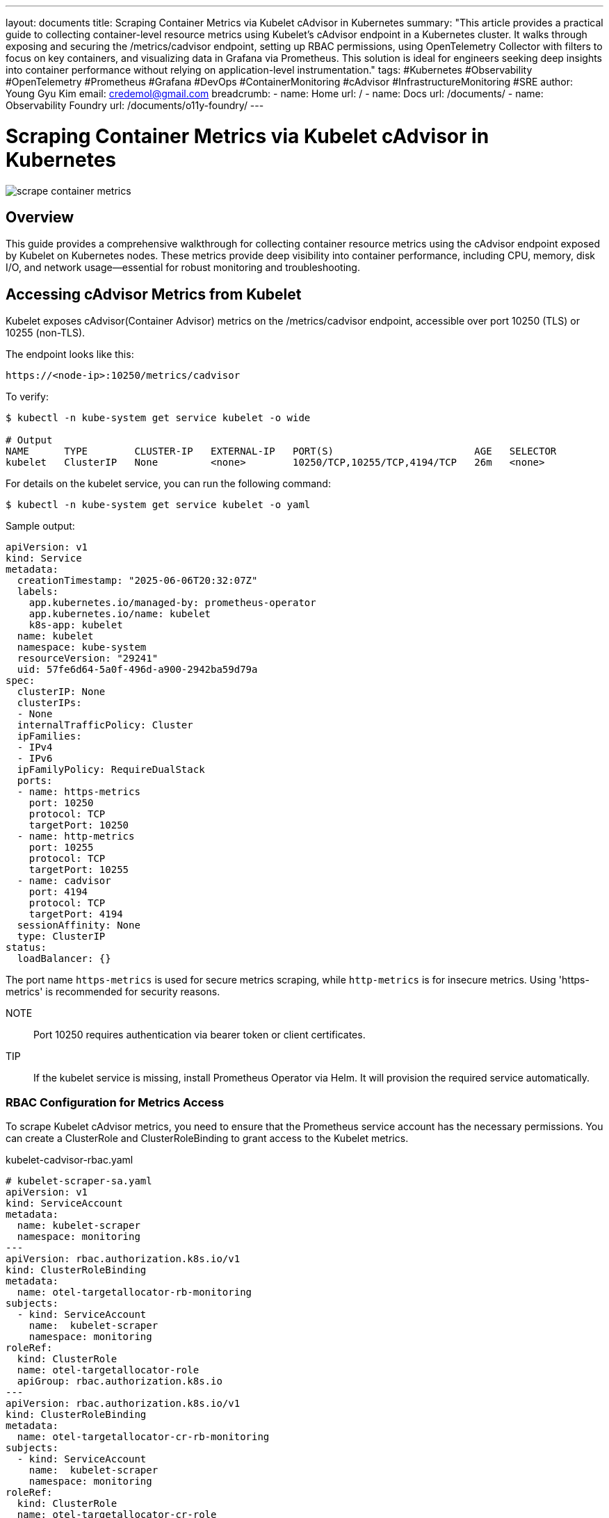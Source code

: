 ---
layout: documents
title: Scraping Container Metrics via Kubelet cAdvisor in Kubernetes
summary: "This article provides a practical guide to collecting container-level resource metrics using Kubelet’s cAdvisor endpoint in a Kubernetes cluster. It walks through exposing and securing the /metrics/cadvisor endpoint, setting up RBAC permissions, using OpenTelemetry Collector with filters to focus on key containers, and visualizing data in Grafana via Prometheus. This solution is ideal for engineers seeking deep insights into container performance without relying on application-level instrumentation."
tags: #Kubernetes #Observability #OpenTelemetry #Prometheus #Grafana #DevOps #ContainerMonitoring #cAdvisor #InfrastructureMonitoring #SRE
author: Young Gyu Kim
email: credemol@gmail.com
breadcrumb:
  - name: Home
    url: /
  - name: Docs
    url: /documents/
  - name: Observability Foundry
    url: /documents/o11y-foundry/
---

= Scraping Container Metrics via Kubelet cAdvisor in Kubernetes

:imagesdir: images

[.img-wide]
image::scrape-container-metrics.png[]

== Overview

This guide provides a comprehensive walkthrough for collecting container resource metrics using the cAdvisor endpoint exposed by Kubelet on Kubernetes nodes. These metrics provide deep visibility into container performance, including CPU, memory, disk I/O, and network usage—essential for robust monitoring and troubleshooting.

== Accessing cAdvisor Metrics from Kubelet

Kubelet exposes cAdvisor(Container Advisor) metrics on the /metrics/cadvisor endpoint, accessible over port 10250 (TLS) or 10255 (non-TLS).

The endpoint looks like this:
----
https://<node-ip>:10250/metrics/cadvisor
----

To verify:

[source,terminal]
----
$ kubectl -n kube-system get service kubelet -o wide

# Output
NAME      TYPE        CLUSTER-IP   EXTERNAL-IP   PORT(S)                        AGE   SELECTOR
kubelet   ClusterIP   None         <none>        10250/TCP,10255/TCP,4194/TCP   26m   <none>
----

For details on the kubelet service, you can run the following command:

[source,terminal]
----
$ kubectl -n kube-system get service kubelet -o yaml
----

Sample output:
[source,yaml]
----
apiVersion: v1
kind: Service
metadata:
  creationTimestamp: "2025-06-06T20:32:07Z"
  labels:
    app.kubernetes.io/managed-by: prometheus-operator
    app.kubernetes.io/name: kubelet
    k8s-app: kubelet
  name: kubelet
  namespace: kube-system
  resourceVersion: "29241"
  uid: 57fe6d64-5a0f-496d-a900-2942ba59d79a
spec:
  clusterIP: None
  clusterIPs:
  - None
  internalTrafficPolicy: Cluster
  ipFamilies:
  - IPv4
  - IPv6
  ipFamilyPolicy: RequireDualStack
  ports:
  - name: https-metrics
    port: 10250
    protocol: TCP
    targetPort: 10250
  - name: http-metrics
    port: 10255
    protocol: TCP
    targetPort: 10255
  - name: cadvisor
    port: 4194
    protocol: TCP
    targetPort: 4194
  sessionAffinity: None
  type: ClusterIP
status:
  loadBalancer: {}
----

The port name `https-metrics` is used for secure metrics scraping, while `http-metrics` is for insecure metrics. Using 'https-metrics' is recommended for security reasons.

NOTE:: Port 10250 requires authentication via bearer token or client certificates.

TIP:: If the kubelet service is missing, install Prometheus Operator via Helm. It will provision the required service automatically.


=== RBAC Configuration for Metrics Access

To scrape Kubelet cAdvisor metrics, you need to ensure that the Prometheus service account has the necessary permissions. You can create a ClusterRole and ClusterRoleBinding to grant access to the Kubelet metrics.

.kubelet-cadvisor-rbac.yaml
[source,yaml]
----
# kubelet-scraper-sa.yaml
apiVersion: v1
kind: ServiceAccount
metadata:
  name: kubelet-scraper
  namespace: monitoring
---
apiVersion: rbac.authorization.k8s.io/v1
kind: ClusterRoleBinding
metadata:
  name: otel-targetallocator-rb-monitoring
subjects:
  - kind: ServiceAccount
    name:  kubelet-scraper
    namespace: monitoring
roleRef:
  kind: ClusterRole
  name: otel-targetallocator-role
  apiGroup: rbac.authorization.k8s.io
---
apiVersion: rbac.authorization.k8s.io/v1
kind: ClusterRoleBinding
metadata:
  name: otel-targetallocator-cr-rb-monitoring
subjects:
  - kind: ServiceAccount
    name:  kubelet-scraper
    namespace: monitoring
roleRef:
  kind: ClusterRole
  name: otel-targetallocator-cr-role
  apiGroup: rbac.authorization.k8s.io

----

The Cluster Roles `otel-targetallocator-role` and `otel-targetallocator-cr-role` was covered in the previous documentation on link:https://nsalexamy.github.io/service-foundry/pages/documents/o11y-foundry/metrics-otel-collector/[Collecting Metrics using OpenTelemetry Collector and Visualizing them using Prometheus and Grafana on Kubernetes]

Apply it with:

[source,terminal]
----
$ kubectl create namespace monitoring
$ kubectl apply -f kubelet-cadvisor-rbac.yaml
----

=== Verifying Access to Kubelet cAdvisor Metrics

To access the Kubelet cAdvisor metrics, you can use the following command to retrieve the metrics directly from the Kubelet API. This requires that you have access to the Kubernetes cluster and the necessary permissions to read the Kubelet metrics.

Get Node IP addresses:
[source,terminal]
----
$ kubectl get nodes -o wide
----

Use the internal IP address of one of the nodes to access the Kubelet metrics. The Kubelet API is typically available at `https://<node-ip>:10250/metrics/cadvisor`.

Use busybox pod to access the Kubelet metrics. First, create a pod with the `kubelet-scraper` service account in the `monitoring` namespace. This pod will have the necessary permissions to access the Kubelet metrics.

[source,terminal]
----
$ kubectl run -i -t --rm busybox --image=busybox --restart=Never --overrides='{"spec": { "serviceAccountName": "kubelet-scraper" } }' -n monitoring
----

Now, you are inside the busybox pod. First, retrieve the bearer token for authentication:

.inside busybox pod
[source,terminal]
----
# TOKEN=$(cat /var/run/secrets/kubernetes.io/serviceaccount/token)

# echo $TOKEN
----

Now, you can use `wget` to access the Kubelet cAdvisor metrics endpoint. Replace `<node-ip>` with the actual Internal IP address of your Kubernetes node:

.inside busybox pod
[source,terminal]
----
$ wget --no-check-certificate --header="Authorization: Bearer $TOKEN" https://192.168.39.48:10250/metrics/cadvisor -O -
----

Example Output:
[source,terminal]
----
# HELP cadvisor_version_info A metric with a constant '1' value labeled by kernel version, OS version, docker version, cadvisor version & cadvisor revision.
# TYPE cadvisor_version_info gauge
cadvisor_version_info{cadvisorRevision="",cadvisorVersion="",dockerVersion="",kernelVersion="5.10.236-228.935.amzn2.x86_64",osVersion="Amazon Linux 2"} 1

// Kubelet cAdvisor metrics - omitted for brevity

# TYPE machine_swap_bytes gauge
machine_swap_bytes{boot_id="810cc739-14e6-4fd5-855b-545e7a2b7c48",machine_id="ec2333bbe85a7b8da257530bee8bab25",system_uuid="ec2333bb-e85a-7b8d-a257-530bee8bab25"} 0
-                    100% |*********************************************************************************************************************************************|  498k  0:00:00 ETA
written to stdout
----

It returns a large number of metrics related to container resource usage, such as CPU, memory, disk I/O, and network statistics. You can use these metrics to monitor the performance of your containers and troubleshoot issues.

In this example, we will use metrics filter to narrow down the metrics to a specific container, such as `otel-spring-example`, `react-o11y-app`, or 'cassandra'.

== OpenTelemetry Collector Configuration

This OpenTelemetry Collector configuration focuses on scraping Kubelet cAdvisor metrics. It includes the necessary receivers, processors, exporters, and service settings to collect and export Kubelet metrics.

Configure the collector to scrape and filter Kubelet metrics:

.kubelet-metrics-collector.yaml
[source,yaml]
----
apiVersion: opentelemetry.io/v1beta1
kind: OpenTelemetryCollector
metadata:
  name: kubelet-metrics
  namespace: monitoring

spec:
  image: otel/opentelemetry-collector-contrib:0.127.0 # 0.127.0 or later. latest is not recommended for production use.
  mode: statefulset
  serviceAccount: kubelet-scraper
  replicas: 1
  targetAllocator:
    enabled: true
    serviceAccount: kubelet-scraper
    prometheusCR:
      enabled: true
      serviceMonitorSelector:
        matchLabels:
          otel-collector: kubelet-metrics
      #podMonitorSelector: {}


  config:
    receivers:
      otlp:
        protocols:
          grpc:
            endpoint: 0.0.0.0:4317
          http:
            endpoint: 0.0.0.0:4318

      prometheus:
        config:
          ## <1>
          scrape_configs:
            - job_name: 'kubectl-metrics-collector-job'
              scrape_interval: 30s
              static_configs:
                - targets: ['0.0.0.0:8888']

    processors:
      ## <2>
      filter/metrics:
        metrics:
          include:
            match_type: regexp
            metric_names:
              - "^container_cpu.*"
              - "^container_memory_.*"
#            expressions:
#              - 'attributes["container"] == "react-o11y-app"'
#              - 'attributes["container"] == "otel-spring-example"'
#              - 'resource.container == "react-o11y-app"'
#              - 'resource.container == "otel-spring-example"'
      ## <3>
      filter/containers:
        error_mode: propagate
        metrics:
          datapoint:
            - |
              not ( attributes["container"] == "react-o11y-app"
                or attributes["container"] == "otel-spring-example"
                or attributes["container"] == "cassandra")
#            - 'Not HasAttrOnDatapoint("container", "react-o11y-app") or HasAttrOnDatapoint("container", "otel-spring-example")' # Filter by container attribute
#            - 'not (resource.attributes["container"] == "react-o11y-app")' # Exclude kubelet metrics
#            - 'resource.attributes["namespace"] =="kube-system"' # Filter by namespace
#            - 'resource.attributes["namespace"] =="default"' # Filter by namespace
#            - 'resource.attributes["namespace"] =="monitoring"' # Filter by namespace
#            - 'resource.attributes["namespace"] =="cert-manager"'
#            - 'resource.attributes["namespace"] =="keycloak"' # Filter by namespace
#            - 'resource.attributes["namespace"] =="kube-public"' # Filter by namespace
#            - 'resource.attributes["namespace"] =="kube-node-lease"' # Filter by namespace
#            - 'resource.attributes["namespace"] =="opentelemetry-operator-system"' # Filter by namespace
#            - 'resource.attributes["namespace"] =="service-foundry"'
#            - 'resource.attributes["namespace"] =="traefik"'# Filter by namespace and container

#          include:
#            match_type: expr
#            expressions:
#              - 'Label("container") == "react-o11y-app"' # Use OR within a single expression
#              - 'attributes["container"] == "react-o11y-app" or attributes["container"] == "otel-spring-example"' # Use OR within a single expression

    #              - 'resource.container == "kubelet"'
#              - 'resource.container == "kube-proxy"'

    exporters:
      debug:
        verbosity: detailed

      prometheus:
        endpoint: "0.0.0.0:8889"

    service:
      pipelines:
        metrics:
          receivers: [otlp, prometheus]
          processors: [filter/metrics, filter/containers]
          exporters: [debug, prometheus]



----
<1> Scrapes cAdvisor metrics via Prometheus receiver.
<2> Applies filtering to reduce data volume.
<3> Targets specific containers of interest.

For details on the OpenTelemetry Collector Filter processor, refer to the link:https://github.com/open-telemetry/opentelemetry-collector-contrib/tree/main/processor/filterprocessor[Filter Processor documentation].

Deploy with:

[source,terminal]
----
$ kubectl apply -f kubelet-metrics-collector.yaml
----

== Setting up a ServiceMonitor

Create a ServiceMonitor to instruct the OpenTelemetry Target Allocator:

.kubelet-cadvisor-servicemonitor.yaml
[source,yaml]
----
apiVersion: monitoring.coreos.com/v1
kind: ServiceMonitor
metadata:
  name: kubelet-cadvisor
  namespace: kube-system
  labels:
    otel-collector: kubelet-metrics
    metrics-unit: monitoring
    release: otel                    # should match your OTEL Target Allocator or Prometheus selector
spec:
  jobLabel: k8s-app
  selector:
    matchLabels:
      k8s-app: kubelet               # must match the label of the kubelet service
  namespaceSelector:
    matchNames:
      - kube-system
  endpoints:
    ## <1>
    - port: https-metrics
      scheme: https
      interval: 30s
      ## <2>
      path: /metrics/cadvisor
      tlsConfig:
        insecureSkipVerify: true
      ## <3>
      bearerTokenFile: /var/run/secrets/kubernetes.io/serviceaccount/token
----

<1> The https-metrics port is used for secure scraping of Kubelet metrics, while the http-metrics port is used for insecure scraping. The cadvisor port is specifically for cAdvisor metrics.
<2> The path is set to `/metrics/cadvisor`, which is the endpoint for Kubelet cAdvisor metrics.
<3> The `kubelet-scraper` service account is used to authenticate the scraping of Kubelet metrics. This service account should have the necessary permissions to access the Kubelet metrics endpoint.

Apply it:

[source,terminal]
----
$ kubectl apply -f kubelet-cadvisor-servicemonitor.yaml
----

== Merging Metrics into Prometheus

To forward these metrics to Prometheus:

.kubelet-metrics-scrape-config.yaml
[source,yaml]
----
apiVersion: monitoring.coreos.com/v1alpha1
kind: ScrapeConfig
metadata:
  name: kubelet-metrics-scrape-config
  namespace: o11y
#  namespace: monitoring
  labels:
    ## <1>
    prometheus: o11y-prometheus

spec:
  staticConfigs:
    - labels:
        job: kubelet-metrics-scrape-job
      targets:
#        - kubelet-metrics-collector:8889
        ## <2>
        - kubelet-metrics-collector.monitoring.svc:8889
----
<1> This label selector is used to identify the ScrapeConfig that can be used by Prometheus to scrape metrics from the Kubelet cAdvisor endpoint.
<2> The endpoint is the Prometheus exporter endpoint of the OpenTelemetry Collector that is scraping Kubelet cAdvisor metrics.


Apply the scraping configuration to Prometheus:
[source,terminal]
----
$ kubectl apply -f kubelet-metrics-scrape-config.yaml
----


== Visualizing with PromQL in Grafana

Sample PromQL:

.View container memory usage in Grafana
[source,promql]
----
container_memory_usage_bytes
----

.Grafana UI - Exploring Container Memory Usage
[.img-wide]
image::grafana-container-memory-usage.png[]

Note that the metrics include metrics related to containers including `otel-spring-example`, `react-o11y-app`, and 'cassandra'.


.kubelet-metrics-collector.yaml - filter/containers
[source,yaml]
----
      filter/containers:
        error_mode: propagate
        metrics:
          datapoint:
            - |
              not ( attributes["container"] == "react-o11y-app"
                or attributes["container"] == "otel-spring-example"
                or attributes["container"] == "cassandra")
----

You can modify the queries to specify containers of interest.

[source,sql]
----
container_memory_usage_bytes{container="otel-spring-example"} OR container_memory_usage_bytes{container="react-o11y-app"}
----

The following query can be used to see the File System Read Bytes for containers:

.View file system read bytes
[source,promql]
----
container_fs_reads_bytes_total
----

NOTE:: Metrics like container_fs_reads_bytes_total may be filtered out. To retain them, adjust the filter processor in the OpenTelemetry Collector config:


.kubelet-metrics-collector.yaml - filter/metrics
[source,yaml]
----
      filter/metrics:
        metrics:
          include:
            match_type: regexp
            metric_names:
              - "^container_cpu.*"
              - "^container_memory_.*"
----

You can see the result of the query in Grafana:

.Grafana UI - Exploring Container File System Reads - No Data
[.img-wide]
image::grafana-container-fs-reads-nodata.png[]

== Conclusion

By integrating cAdvisor metrics exposed by Kubelet into your observability stack via OpenTelemetry Collector and Prometheus, you gain powerful insights into container-level performance across your Kubernetes nodes. This guide helps you configure access, scrape securely, filter meaningfully, and visualize effectively using Grafana.

📘 View the web version:

* https://nsalexamy.github.io/service-foundry/pages/documents/o11y-foundry/metrics-kubelet-cadvisor/


